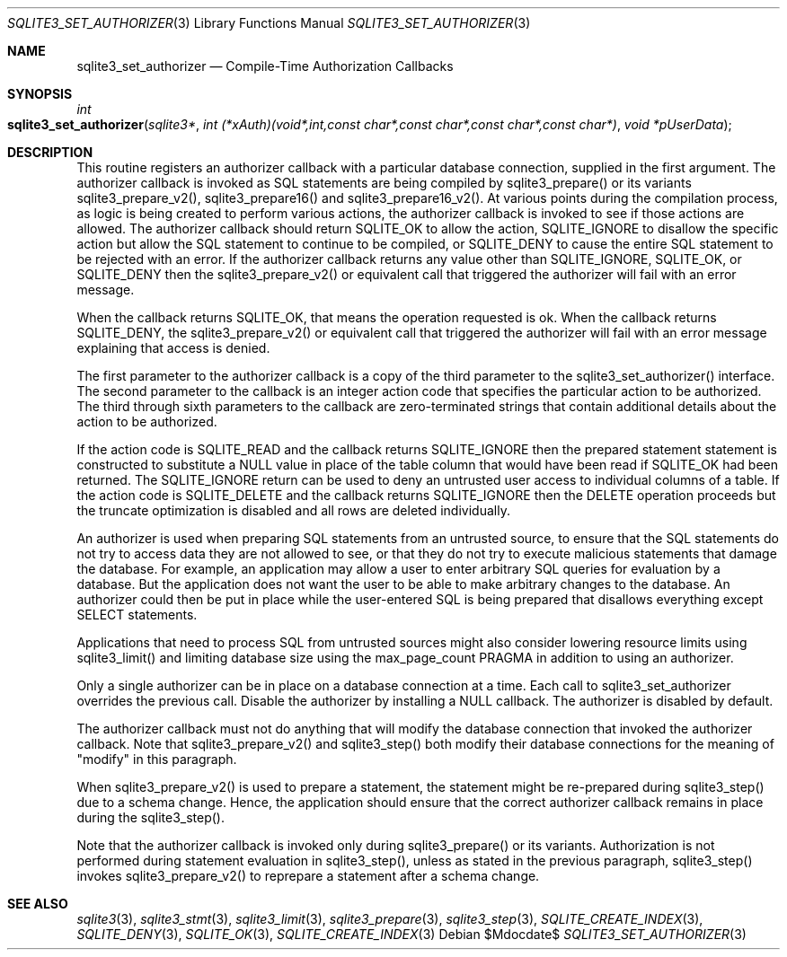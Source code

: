 .Dd $Mdocdate$
.Dt SQLITE3_SET_AUTHORIZER 3
.Os
.Sh NAME
.Nm sqlite3_set_authorizer
.Nd Compile-Time Authorization Callbacks
.Sh SYNOPSIS
.Ft int 
.Fo sqlite3_set_authorizer
.Fa "sqlite3*"
.Fa "int (*xAuth)(void*,int,const char*,const char*,const char*,const char*)"
.Fa "void *pUserData "
.Fc
.Sh DESCRIPTION
This routine registers an authorizer callback with a particular database connection,
supplied in the first argument.
The authorizer callback is invoked as SQL statements are being compiled
by sqlite3_prepare() or its variants sqlite3_prepare_v2(),
sqlite3_prepare16() and sqlite3_prepare16_v2().
At various points during the compilation process, as logic is being
created to perform various actions, the authorizer callback is invoked
to see if those actions are allowed.
The authorizer callback should return SQLITE_OK to allow the
action, SQLITE_IGNORE to disallow the specific action
but allow the SQL statement to continue to be compiled, or SQLITE_DENY
to cause the entire SQL statement to be rejected with an error.
If the authorizer callback returns any value other than SQLITE_IGNORE,
SQLITE_OK, or SQLITE_DENY then the sqlite3_prepare_v2()
or equivalent call that triggered the authorizer will fail with an
error message.
.Pp
When the callback returns SQLITE_OK, that means the operation
requested is ok.
When the callback returns SQLITE_DENY, the sqlite3_prepare_v2()
or equivalent call that triggered the authorizer will fail with an
error message explaining that access is denied.
.Pp
The first parameter to the authorizer callback is a copy of the third
parameter to the sqlite3_set_authorizer() interface.
The second parameter to the callback is an integer  action code
that specifies the particular action to be authorized.
The third through sixth parameters to the callback are zero-terminated
strings that contain additional details about the action to be authorized.
.Pp
If the action code is SQLITE_READ and the callback returns
SQLITE_IGNORE then the prepared statement
statement is constructed to substitute a NULL value in place of the
table column that would have been read if SQLITE_OK had been
returned.
The SQLITE_IGNORE return can be used to deny an untrusted
user access to individual columns of a table.
If the action code is SQLITE_DELETE and the callback returns
SQLITE_IGNORE then the DELETE operation proceeds
but the truncate optimization is disabled and
all rows are deleted individually.
.Pp
An authorizer is used when  preparing SQL statements from
an untrusted source, to ensure that the SQL statements do not try to
access data they are not allowed to see, or that they do not try to
execute malicious statements that damage the database.
For example, an application may allow a user to enter arbitrary SQL
queries for evaluation by a database.
But the application does not want the user to be able to make arbitrary
changes to the database.
An authorizer could then be put in place while the user-entered SQL
is being  prepared that disallows everything except SELECT
statements.
.Pp
Applications that need to process SQL from untrusted sources might
also consider lowering resource limits using sqlite3_limit()
and limiting database size using the max_page_count PRAGMA
in addition to using an authorizer.
.Pp
Only a single authorizer can be in place on a database connection at
a time.
Each call to sqlite3_set_authorizer overrides the previous call.
Disable the authorizer by installing a NULL callback.
The authorizer is disabled by default.
.Pp
The authorizer callback must not do anything that will modify the database
connection that invoked the authorizer callback.
Note that sqlite3_prepare_v2() and sqlite3_step()
both modify their database connections for the meaning of "modify"
in this paragraph.
.Pp
When sqlite3_prepare_v2() is used to prepare a
statement, the statement might be re-prepared during sqlite3_step()
due to a schema change.
Hence, the application should ensure that the correct authorizer callback
remains in place during the sqlite3_step().
.Pp
Note that the authorizer callback is invoked only during sqlite3_prepare()
or its variants.
Authorization is not performed during statement evaluation in sqlite3_step(),
unless as stated in the previous paragraph, sqlite3_step() invokes
sqlite3_prepare_v2() to reprepare a statement after a schema change.
.Sh SEE ALSO
.Xr sqlite3 3 ,
.Xr sqlite3_stmt 3 ,
.Xr sqlite3_limit 3 ,
.Xr sqlite3_prepare 3 ,
.Xr sqlite3_step 3 ,
.Xr SQLITE_CREATE_INDEX 3 ,
.Xr SQLITE_DENY 3 ,
.Xr SQLITE_OK 3 ,
.Xr SQLITE_CREATE_INDEX 3
